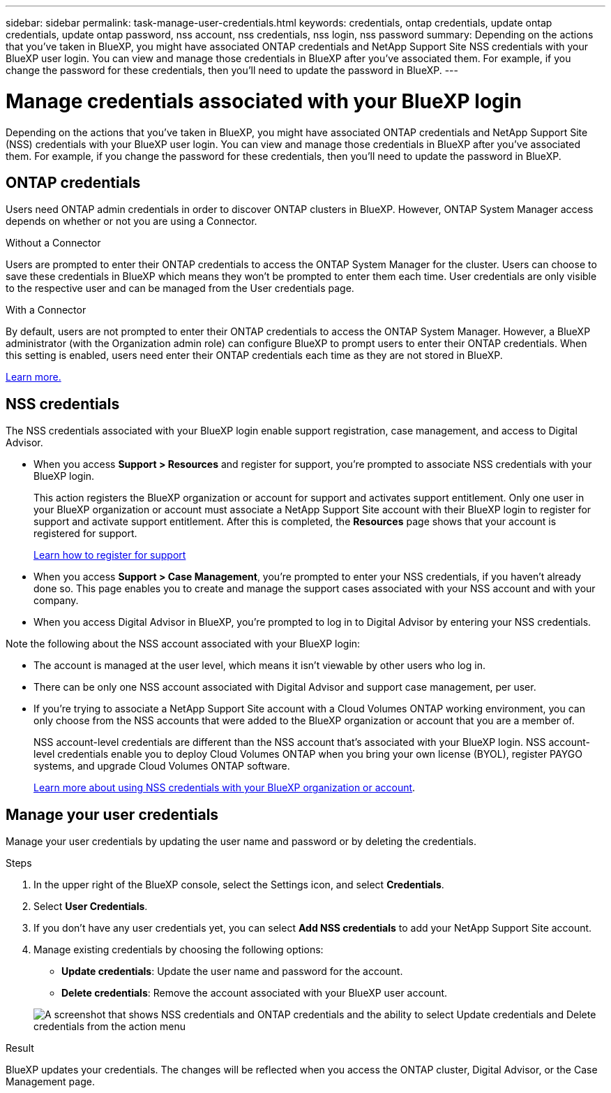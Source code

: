 ---
sidebar: sidebar
permalink: task-manage-user-credentials.html
keywords: credentials, ontap credentials, update ontap credentials, update ontap password, nss account, nss credentials, nss login, nss password
summary: Depending on the actions that you've taken in BlueXP, you might have associated ONTAP credentials and NetApp Support Site NSS credentials with your BlueXP user login. You can view and manage those credentials in BlueXP after you've associated them. For example, if you change the password for these credentials, then you'll need to update the password in BlueXP.
---

= Manage credentials associated with your BlueXP login
:hardbreaks:
:nofooter:
:icons: font
:linkattrs:
:imagesdir: ./media/

[.lead]
Depending on the actions that you've taken in BlueXP, you might have associated ONTAP credentials and NetApp Support Site (NSS) credentials with your BlueXP user login. You can view and manage those credentials in BlueXP after you've associated them. For example, if you change the password for these credentials, then you'll need to update the password in BlueXP.

== ONTAP credentials 

Users need ONTAP admin credentials in order to discover ONTAP clusters in BlueXP. However, ONTAP System Manager access depends on whether or not you are using a Connector.

.Without a Connector
Users are prompted to enter their ONTAP credentials to access the ONTAP System Manager for the cluster. Users can choose to save these credentials in BlueXP which means they won’t be prompted to enter them each time. User credentials are only visible to the respective user and can be managed from the User credentials page.

.With a Connector
By default, users are not prompted to enter their ONTAP credentials to access the ONTAP System Manager. However, a BlueXP administrator (with the Organization admin role) can configure BlueXP to prompt users to enter their ONTAP credentials. When this setting is enabled, users need enter their ONTAP credentials each time as they are not stored in BlueXP.

link:task-ontap-access-connector.html[Learn more.^]


== NSS credentials

The NSS credentials associated with your BlueXP login enable support registration, case management, and access to Digital Advisor.

* When you access *Support > Resources* and register for support, you're prompted to associate NSS credentials with your BlueXP login.
+
This action registers the BlueXP organization or account for support and activates support entitlement. Only one user in your BlueXP organization or account must associate a NetApp Support Site account with their BlueXP login to register for support and activate support entitlement. After this is completed, the *Resources* page shows that your account is registered for support.
+
https://docs.netapp.com/us-en/bluexp-setup-admin/task-support-registration.html[Learn how to register for support^]

* When you access *Support > Case Management*, you're prompted to enter your NSS credentials, if you haven't already done so. This page enables you to create and manage the support cases associated with your NSS account and with your company.

* When you access Digital Advisor in BlueXP, you're prompted to log in to Digital Advisor by entering your NSS credentials.

Note the following about the NSS account associated with your BlueXP login:

* The account is managed at the user level, which means it isn't viewable by other users who log in.

* There can be only one NSS account associated with Digital Advisor and support case management, per user.

* If you're trying to associate a NetApp Support Site account with a Cloud Volumes ONTAP working environment, you can only choose from the NSS accounts that were added to the BlueXP organization or account that you are a member of.
+
NSS account-level credentials are different than the NSS account that's associated with your BlueXP login. NSS account-level credentials enable you to deploy Cloud Volumes ONTAP when you bring your own license (BYOL), register PAYGO systems, and upgrade Cloud Volumes ONTAP software.
+
link:task-adding-nss-accounts.html[Learn more about using NSS credentials with your BlueXP organization or account].

== Manage your user credentials

Manage your user credentials by updating the user name and password or by deleting the credentials.

.Steps

. In the upper right of the BlueXP console, select the Settings icon, and select *Credentials*.

. Select *User Credentials*.

. If you don't have any user credentials yet, you can select *Add NSS credentials* to add your NetApp Support Site account.

. Manage existing credentials by choosing the following options:

* *Update credentials*: Update the user name and password for the account.
* *Delete credentials*: Remove the account associated with your BlueXP user account.

+
image:screenshot-user-credentials.png[A screenshot that shows NSS credentials and ONTAP credentials and the ability to select Update credentials and Delete credentials from the action menu]

.Result

BlueXP updates your credentials. The changes will be reflected when you access the ONTAP cluster, Digital Advisor, or the Case Management page.